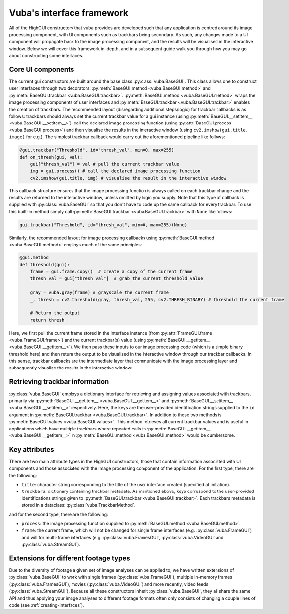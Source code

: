 .. _interface-framework:

Vuba's interface framework
==========================

All of the HighGUI constructors that vuba provides are developed such that any application is centred around its image processing component, with UI components such as trackbars being secondary. As such, any changes made to a UI component will propagate back to the image processing component, and the results will be visualised in the interactive window. Below we will cover this framework in-depth, and in a subsequent guide walk you through how you may go about constructing some interfaces. 

Core UI components  
------------------

The current gui constructors are built around the base class :py:class:`vuba.BaseGUI`. This class allows one to construct user interfaces through two decorators: :py:meth:`BaseGUI.method <vuba.BaseGUI.method>` and :py:meth:`BaseGUI.trackbar <vuba.BaseGUI.trackbar>`. :py:meth:`BaseGUI.method <vuba.BaseGUI.method>` wraps the image processing components of user interfaces and :py:meth:`BaseGUI.trackbar <vuba.BaseGUI.trackbar>` enables the creation of trackbars. The recommended layout (disregarding additional steps/logic) for trackbar callbacks is as follows: trackbars should always set the current trackbar value for a gui instance (using :py:meth:`BaseGUI.__setitem__ <vuba.BaseGUI.__setitem__>`), call the declared image processing function (using :py:attr:`BaseGUI.process <vuba.BaseGUI.process>`) and then visualise the results in the interactive window (using ``cv2.imshow(gui.title, image)`` for e.g.). The simplest trackbar callback would carry out the aforementioned pipeline like follows: 

.. code-block:: python

	@gui.trackbar("Threshold", id="thresh_val", min=0, max=255)
	def on_thresh(gui, val):
	    gui["thresh_val"] = val # pull the current trackbar value
	    img = gui.process() # call the declared image processing function
	    cv2.imshow(gui.title, img) # visualise the result in the interactive window

This callback structure ensures that the image processing function is always called on each trackbar change and the results are returned to the interactive window, unless omitted by logic you supply. Note that this type of callback is supplied with :py:class:`vuba.BaseGUI` so that you don't have to code up the same callback for every trackbar. To use this built-in method simply call :py:meth:`BaseGUI.trackbar <vuba.BaseGUI.trackbar>` with ``None`` like follows:

.. code-block:: python

	gui.trackbar("Threshold", id="thresh_val", min=0, max=255)(None)

Similarly, the recommended layout for image processing callbacks using :py:meth:`BaseGUI.method <vuba.BaseGUI.method>` employs much of the same principles:

.. code-block:: python

	@gui.method
	def threshold(gui):
	    frame = gui.frame.copy()  # create a copy of the current frame
	    thresh_val = gui["thresh_val"]  # grab the current threshold value

	    gray = vuba.gray(frame) # grayscale the current frame
	    _, thresh = cv2.threshold(gray, thresh_val, 255, cv2.THRESH_BINARY) # threshold the current frame

	    # Return the output
	    return thresh

Here, we first pull the current frame stored in the interface instance (from :py:attr:`FrameGUI.frame <vuba.FrameGUI.frame>`) and the current trackbar(s) value (using :py:meth:`BaseGUI.__getitem__ <vuba.BaseGUI.__getitem__>`). We then pass these inputs to our image processing code (which is a simple binary threshold here) and then return the output to be visualised in the interactive window through our trackbar callbacks. In this sense, trackbar callbacks are the intermediate layer that communicate with the image processing layer and subsequently visualise the results in the interactive window:

.. image:: _static/ui_framework.png

Retrieving trackbar information
-------------------------------

:py:class:`vuba.BaseGUI` employs a dictionary interface for retrieving and assigning values associated with trackbars, primarily via :py:meth:`BaseGUI.__getitem__ <vuba.BaseGUI.__getitem__>` and :py:meth:`BaseGUI.__setitem__ <vuba.BaseGUI.__setitem__>` respectively. Here, the keys are the user-provided identification strings supplied to the ``id`` argument in :py:meth:`BaseGUI.trackbar <vuba.BaseGUI.trackbar>`. In addition to these two methods is :py:meth:`BaseGUI.values <vuba.BaseGUI.values>`. This method retrieves all current trackbar values and is useful in applications which have multiple trackbars where repeated calls to :py:meth:`BaseGUI.__getitem__ <vuba.BaseGUI.__getitem__>` in :py:meth:`BaseGUI.method <vuba.BaseGUI.method>` would be cumbersome. 

Key attributes
--------------

There are two main attribute types in the HighGUI constructors, those that contain information associated with UI components and those associated with the image processing component of the application. For the first type, there are the following:

- ``title``: character string corresponding to the title of the user interface created (specified at initiation).
- ``trackbars``: dictionary containing trackbar metadata. As mentioned above, keys correspond to the user-provided identifications strings given to :py:meth:`BaseGUI.trackbar <vuba.BaseGUI.trackbar>`. Each trackbars metadata is stored in a dataclass: :py:class:`vuba.TrackbarMethod`.

and for the second type, there are the following:

- ``process``: the image processing function supplied to :py:meth:`BaseGUI.method <vuba.BaseGUI.method>`.
- ``frame``: the current frame, which will not be changed for single frame interfaces (e.g. :py:class:`vuba.FrameGUI`) and will for multi-frame interfaces (e.g. :py:class:`vuba.FramesGUI`, :py:class:`vuba.VideoGUI` and :py:class:`vuba.StreamGUI`). 

Extensions for different footage types
--------------------------------------

Due to the diversity of footage a given set of image analyses can be applied to, we have written extensions of :py:class:`vuba.BaseGUI` to work with single frames (:py:class:`vuba.FrameGUI`), multiple in-memory frames (:py:class:`vuba.FramesGUI`), movies (:py:class:`vuba.VideoGUI`) and more recently, video feeds (:py:class:`vuba.StreamGUI`). Because all these constructors inherit :py:class:`vuba.BaseGUI`, they all share the same API and thus applying your image analyses to different footage formats often only consists of changing a couple lines of code (see :ref:`creating-interfaces`).
